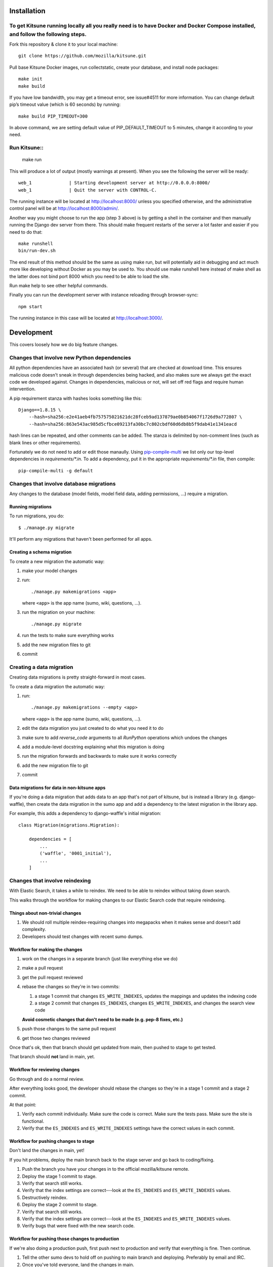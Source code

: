 ===========
Installation
===========
To get Kitsune running locally all you really need is to have Docker and Docker Compose installed, and follow the following steps.
====================================================================================================================================
Fork this repository & clone it to your local machine::

    git clone https://github.com/mozilla/kitsune.git

Pull base Kitsune Docker images, run collectstatic, create your database, and install node packages::

    make init 
    make build

If you have low bandwidth, you may get a timeout error, see issue#4511 for more information. You can change default pip’s timeout value (which is 60 seconds) by running::

   make build PIP_TIMEOUT=300

In above command, we are setting default value of PIP_DEFAULT_TIMEOUT to 5 minutes, change it according to your need.

Run Kitsune::
=============

  make run

This will produce a lot of output (mostly warnings at present). When you see the following the server will be ready::

  web_1              | Starting development server at http://0.0.0.0:8000/ 
  web_1              | Quit the server with CONTROL-C.

The running instance will be located at http://localhost:8000/ unless you specified otherwise, and the administrative control panel will be at http://localhost:8000/admin/.

Another way you might choose to run the app (step 3 above) is by getting a shell in the container and then manually running the Django dev server from there. This should make frequent restarts of the server a lot faster and easier if you need to do that::

  make runshell
  bin/run-dev.sh

The end result of this method should be the same as using make run, but will potentially aid in debugging and act much more like developing without Docker as you may be used to. You should use make runshell here instead of make shell as the latter does not bind port 8000 which you need to be able to load the site.

Run make help to see other helpful commands.

Finally you can run the development server with instance reloading through browser-sync::

  npm start

The running instance in this case will be located at http://localhost:3000/.

===========
Development
===========

This covers loosely how we do big feature changes.

Changes that involve new Python dependencies
============================================

All python dependencies have an associated hash (or several) that are checked at
download time. This ensures malicious code doesn't sneak in through dependencies
being hacked, and also makes sure we always get the exact code we developed
against. Changes in dependencies, malicious or not, will set off red flags and
require human intervention.

A pip requirement stanza with hashes looks something like this::

    Django==1.8.15 \
        --hash=sha256:e2e41aeb4fb757575021621dc28fceb9ad137879ae0b854067f1726d9a772807 \
        --hash=sha256:863e543ac985d5cfbce09213fa30bc7c802cbdf60d6db8b5f9dab41e1341eacd

hash lines can be repeated, and other comments can be added. The stanza is
delimited by non-comment lines (such as blank lines or other requirements).

Fortunately we do not need to add or edit those manaully. Using `pip-compile-multi <https://github.com/peterdemin/pip-compile-multi>`_
we list only our top-level dependencies in `requirements/*.in`. To add a dependency,
put it in the appropriate `requirements/*.in` file, then compile::

    pip-compile-multi -g default


Changes that involve database migrations
========================================

Any changes to the database (model fields, model field data, adding
permissions, ...) require a migration.


Running migrations
------------------

To run migrations, you do::

    $ ./manage.py migrate

It'll perform any migrations that haven't been performed for all apps.


Creating a schema migration
---------------------------

To create a new migration the automatic way:

1. make your model changes
2. run::

       ./manage.py makemigrations <app>


   where ``<app>`` is the app name (sumo, wiki, questions, ...).

3. run the migration on your machine::

       ./manage.py migrate

4. run the tests to make sure everything works
5. add the new migration files to git
6. commit


.. seealso::

   https://docs.djangoproject.com/en/stable/topics/migrations/#adding-migrations-to-apps
     Django documentation: Adding migrations to apps


Creating a data migration
=========================

Creating data migrations is pretty straight-forward in most cases.

To create a data migration the automatic way:

1. run::

       ./manage.py makemigrations --empty <app>

   where ``<app>`` is the app name (sumo, wiki, questions, ...).

2. edit the data migration you just created to do what you need it to
   do
3. make sure to add `reverse_code` arguments to all `RunPython` operations
   which undoes the changes
4. add a module-level docstring explaining what this migration is doing
5. run the migration forwards and backwards to make sure it works
   correctly
6. add the new migration file to git
7. commit

.. seealso::

   https://docs.djangoproject.com/en/stable/topics/migrations/#data-migrations
     Django documentation: Data Migrations

.. seealso::

   https://docs.djangoproject.com/en/stable/ref/migration-operations/#runpython


Data migrations for data in non-kitsune apps
--------------------------------------------

If you're doing a data migration that adds data to an app that's not
part of kitsune, but is instead a library (e.g. django-waffle), then
create the data migration in the sumo app and add a dependency to
the latest migration in the library app.

For example, this adds a dependency to django-waffle's initial migration::

    class Migration(migrations.Migration):

        dependencies = [
            ...
            ('waffle', '0001_initial'),
            ...
        ]



.. _changes_reindexing:

Changes that involve reindexing
===============================

With Elastic Search, it takes a while to reindex. We need to be able
to reindex without taking down search.

This walks through the workflow for making changes to our Elastic
Search code that require reindexing.


Things about non-trivial changes
--------------------------------

1. We should roll multiple reindex-requiring changes into megapacks
   when it makes sense and doesn't add complexity.
2. Developers should test changes with recent sumo dumps.


Workflow for making the changes
-------------------------------

1. work on the changes in a separate branch (just like everything else
   we do)
2. make a pull request
3. get the pull request reviewed
4. rebase the changes so they're in two commits:

   1. a stage 1 commit that changes ``ES_WRITE_INDEXES``, updates the
      mappings and updates the indexing code
   2. a stage 2 commit that changes ``ES_INDEXES``, changes
      ``ES_WRITE_INDEXES``, and changes the search view code

   **Avoid cosmetic changes that don't need to be made (e.g. pep-8
   fixes, etc.)**

5. push those changes to the same pull request
6. get those two changes reviewed

Once that's ok, then that branch should get updated from main, then
pushed to stage to get tested.

That branch should **not** land in main, yet.


Workflow for reviewing changes
------------------------------

Go through and do a normal review.

After everything looks good, the developer should rebase the changes
so they're in a stage 1 commit and a stage 2 commit.

At that point:

1. Verify each commit individually. Make sure the code is
   correct. Make sure the tests pass. Make sure the site is
   functional.
2. Verify that the ``ES_INDEXES`` and ``ES_WRITE_INDEXES`` settings
   have the correct values in each commit.


Workflow for pushing changes to stage
-------------------------------------

Don't land the changes in main, yet!

If you hit problems, deploy the main branch back to the stage server
and go back to coding/fixing.

1. Push the branch you have your changes in to the official
   mozilla/kitsune remote.
2. Deploy the stage 1 commit to stage.
3. Verify that search still works.
4. Verify that the index settings are correct---look at the
   ``ES_INDEXES`` and ``ES_WRITE_INDEXES`` values.
5. Destructively reindex.
6. Deploy the stage 2 commit to stage.
7. Verify that search still works.
8. Verify that the index settings are correct---look at the
   ``ES_INDEXES`` and ``ES_WRITE_INDEXES`` values.
9. Verify bugs that were fixed with the new search code.


Workflow for pushing those changes to production
------------------------------------------------

If we're also doing a production push, first push next to production and
verify that everything is fine. Then continue.

1. Tell the other sumo devs to hold off on pushing to main branch
   and deploying. Preferably by email and IRC.
2. Once you've told everyone, land the changes in main.
3. Deploy the stage 1 commit to production.
4. Verify that search works.
5. Destructively reindex to the new write index.
6. When reindexing is done, push the stage 2 commit to production.
7. Verify that search works.
8. Verify bugs that were fixed with the new search code.

Pretty sure this process allows us to back out at any time with
minimal downtime.


On the next day
---------------

If everything is still fine, then merge the special branch into main
and delete the old read index.

Announce "STUCK THE LANDING!" after a successful mapping change
deployment.
